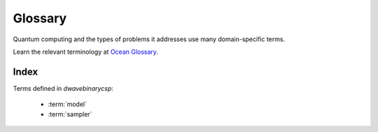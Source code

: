 ========
Glossary
========

Quantum computing and the types of problems it addresses use many domain-specific
terms.

Learn the relevant terminology at
`Ocean Glossary <http://dw-docs.readthedocs.io/en/latest/glossary.html>`_\ .

Index
=====

Terms defined in `dwavebinarycsp`:

    * :term:`model`
    * :term:`sampler`
